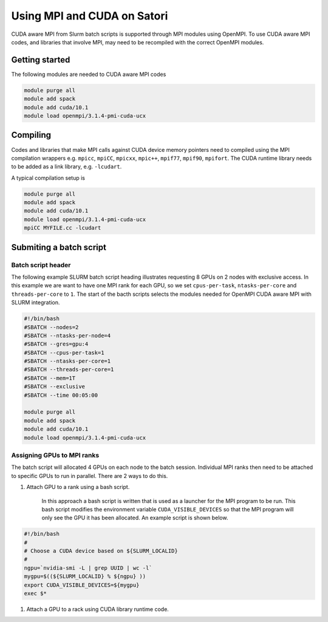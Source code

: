 Using MPI and CUDA on Satori
============================

CUDA aware MPI from Slurm batch scripts is supported through MPI modules using OpenMPI. To use CUDA aware MPI codes, and libraries that 
involve MPI, may need to be recompiled with the correct OpenMPI modules. 

Getting started
^^^^^^^^^^^^^^^

The following modules are needed to CUDA aware MPI codes

.. code:: bash

  module purge all
  module add spack
  module add cuda/10.1
  module load openmpi/3.1.4-pmi-cuda-ucx


Compiling
^^^^^^^^^

Codes and libraries that make MPI calls against CUDA device memory pointers need
to compiled using the MPI compilation wrappers e.g. ``mpicc``, ``mpiCC``, ``mpicxx``, ``mpic++``,
``mpif77``, ``mpif90``, ``mpifort``. The CUDA runtime library needs to be added as a link
library, e.g. ``-lcudart``.

A typical compilation setup is

.. code:: bash

   module purge all
   module add spack
   module add cuda/10.1
   module load openmpi/3.1.4-pmi-cuda-ucx
   mpiCC MYFILE.cc -lcudart


Submiting a batch script
^^^^^^^^^^^^^^^^^^^^^^^^

Batch script header
...................

The following example SLURM batch script heading illustrates requesting 8 GPUs on 2 nodes with exclusive access. In this
example we are want to have one MPI rank for each GPU, so we set ``cpus-per-task``, ``ntasks-per-core`` and ``threads-per-core``
to ``1``.  The start of the bacth scripts selects the modules needed for OpenMPI CUDA aware MPI with SLURM integration. 

.. code:: bash

  #!/bin/bash
  #SBATCH --nodes=2
  #SBATCH --ntasks-per-node=4
  #SBATCH --gres=gpu:4
  #SBATCH --cpus-per-task=1
  #SBATCH --ntasks-per-core=1
  #SBATCH --threads-per-core=1
  #SBATCH --mem=1T
  #SBATCH --exclusive
  #SBATCH --time 00:05:00
  
  module purge all
  module add spack
  module add cuda/10.1
  module load openmpi/3.1.4-pmi-cuda-ucx

Assigning GPUs to MPI ranks
...........................

The batch script will allocated 4 GPUs on each node to the batch session. Individual MPI ranks then need to
be attached to specific GPUs to run in parallel. There are 2 ways to do this.

#. Attach GPU to a rank using a bash script.
 
    In this approach a bash script is written that is used as a launcher for the MPI program to be run. This
    bash script modifies the environment variable ``CUDA_VISIBLE_DEVICES`` so that the MPI program will only see
    the GPU it has been allocated. An example script is shown below.
 
.. code:: bash

    #!/bin/bash
    #
    # Choose a CUDA device based on ${SLURM_LOCALID}
    #
    ngpu=`nvidia-smi -L | grep UUID | wc -l`
    mygpu=$((${SLURM_LOCALID} % ${ngpu} ))
    export CUDA_VISIBLE_DEVICES=${mygpu}
    exec $*
  

#. Attach a GPU to a rack using CUDA library runtime code.


